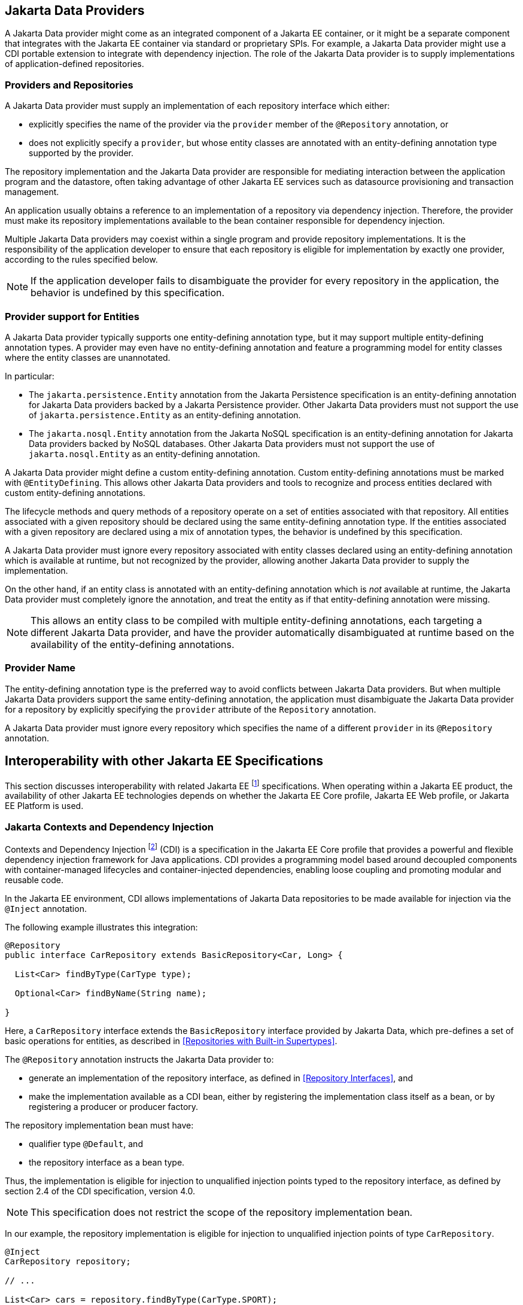 == Jakarta Data Providers

A Jakarta Data provider might come as an integrated component of a Jakarta EE container, or it might be a separate component that integrates with the Jakarta EE container via standard or proprietary SPIs.
For example, a Jakarta Data provider might use a CDI portable extension to integrate with dependency injection.
The role of the Jakarta Data provider is to supply implementations of application-defined repositories.

=== Providers and Repositories

A Jakarta Data provider must supply an implementation of each repository interface which either:

- explicitly specifies the name of the provider via the `provider` member of the `@Repository` annotation, or
- does not explicitly specify a `provider`, but whose entity classes are annotated with an entity-defining annotation type supported by the provider.

The repository implementation and the Jakarta Data provider are responsible for mediating interaction between the application program and the datastore, often taking advantage of other Jakarta EE services such as datasource provisioning and transaction management.

An application usually obtains a reference to an implementation of a repository via dependency injection.
Therefore, the provider must make its repository implementations available to the bean container responsible for dependency injection.

Multiple Jakarta Data providers may coexist within a single program and provide repository implementations.
It is the responsibility of the application developer to ensure that each repository is eligible for implementation by exactly one provider, according to the rules specified below.

[NOTE]
====
If the application developer fails to disambiguate the provider for every repository in the application, the behavior is undefined by this specification.
====

=== Provider support for Entities

A Jakarta Data provider typically supports one entity-defining annotation type, but it may support multiple entity-defining annotation types.
A provider may even have no entity-defining annotation and feature a programming model for entity classes where the entity classes are unannotated.

In particular:

- The `jakarta.persistence.Entity` annotation from the Jakarta Persistence specification is an entity-defining annotation for Jakarta Data providers backed by a Jakarta Persistence provider. Other Jakarta Data providers must not support the use of `jakarta.persistence.Entity` as an entity-defining annotation.

- The `jakarta.nosql.Entity` annotation from the Jakarta NoSQL specification is an entity-defining annotation for Jakarta Data providers backed by NoSQL databases. Other Jakarta Data providers must not support the use of `jakarta.nosql.Entity` as an entity-defining annotation.

A Jakarta Data provider might define a custom entity-defining annotation.
Custom entity-defining annotations must be marked with `@EntityDefining`.
This allows other Jakarta Data providers and tools to recognize and process entities declared with custom entity-defining annotations.

The lifecycle methods and query methods of a repository operate on a set of entities associated with that repository.
All entities associated with a given repository should be declared using the same entity-defining annotation type.
If the entities associated with a given repository are declared using a mix of annotation types, the behavior is undefined by this specification.

A Jakarta Data provider must ignore every repository associated with entity classes declared using an entity-defining annotation which is available at runtime, but not recognized by the provider, allowing another Jakarta Data provider to supply the implementation.

On the other hand, if an entity class is annotated with an entity-defining annotation which is _not_ available at runtime, the Jakarta Data provider must completely ignore the annotation, and treat the entity as if that entity-defining annotation were missing.

[NOTE]
====
This allows an entity class to be compiled with multiple entity-defining annotations, each targeting a different Jakarta Data provider, and have the provider automatically disambiguated at runtime based on the availability of the entity-defining annotations.
====

=== Provider Name

The entity-defining annotation type is the preferred way to avoid conflicts between Jakarta Data providers.
But when multiple Jakarta Data providers support the same entity-defining annotation, the application must disambiguate the Jakarta Data provider for a repository by explicitly specifying the `provider` attribute of the `Repository` annotation.

A Jakarta Data provider must ignore every repository which specifies the name of a different `provider` in its `@Repository` annotation.

== Interoperability with other Jakarta EE Specifications

This section discusses interoperability with related Jakarta EE footnote:[Jakarta EE Platform 11, https://jakarta.ee/specifications/platform/11/] specifications. When operating within a Jakarta EE product, the availability of other Jakarta EE technologies depends on whether the Jakarta EE Core profile, Jakarta EE Web profile, or Jakarta EE Platform is used.

=== Jakarta Contexts and Dependency Injection

Contexts and Dependency Injection footnote:[Jakarta Contexts and Dependency Injection 4.1, https://jakarta.ee/specifications/cdi/4.1/] (CDI) is a specification in the Jakarta EE Core profile that provides a powerful and flexible dependency injection framework for Java applications. CDI provides a programming model based around decoupled components with container-managed lifecycles and container-injected dependencies, enabling loose coupling and promoting modular and reusable code.

In the Jakarta EE environment, CDI allows implementations of Jakarta Data repositories to be made available for injection via the `@Inject` annotation.

The following example illustrates this integration:

[source,java]
----
@Repository
public interface CarRepository extends BasicRepository<Car, Long> {

  List<Car> findByType(CarType type);

  Optional<Car> findByName(String name);

}
----

Here, a `CarRepository` interface extends the `BasicRepository` interface provided by Jakarta Data, which pre-defines a set of basic operations for entities, as described in <<Repositories with Built-in Supertypes>>.

The `@Repository` annotation instructs the Jakarta Data provider to:

- generate an implementation of the repository interface, as defined in <<Repository Interfaces>>, and
- make the implementation available as a CDI bean, either by registering the implementation class itself as a bean, or by registering a producer or producer factory.

The repository implementation bean must have:

- qualifier type `@Default`, and
- the repository interface as a bean type.

Thus, the implementation is eligible for injection to unqualified injection points typed to the repository interface, as defined by section 2.4 of the CDI specification, version 4.0.

NOTE: This specification does not restrict the scope of the repository implementation bean.

In our example, the repository implementation is eligible for injection to unqualified injection points of type `CarRepository`.

[source,java]
----
@Inject
CarRepository repository;

// ...

List<Car> cars = repository.findByType(CarType.SPORT);
----

This fragment shows how the application might request injection of a `CarRepository` instance using the `@Inject` annotation, and then invoke various data access methods declared or inherited by the `CarRepository` interface, such as `save()`, `findByType()`, and `findByName()`.

This integration between CDI and Jakarta Data allows for seamless management of repository instances within Jakarta EE applications.

==== CDI Extensions for Jakarta Data providers

In environments where CDI Full or CDI Lite is available, Jakarta Data providers can make use of a CDI extension--an implementation of `jakarta.enterprise.inject.spi.Extension` or `jakarta.enterprise.inject.build.compatible.spi.BuildCompatibleExtension`--to discover interfaces annotated with `@Repository` and make their implementations available for injection.

NOTE: Jakarta Data does not mandate the use of a specific kind of CDI extension but places the general requirement on the Jakarta Data provider to arrange for injection of the provided repository implementation into injection points typed to the repository interface and having no qualifiers (other than `Default` or `Any`), as described above.

NOTE: CDI Lite (corresponding to Jakarta Core profile) does not include a requirement to support `jakarta.enterprise.inject.spi.Extension`, which is part of CDI Full (Jakarta Web profile and Jakarta Platform). The `jakarta.enterprise.inject.build.compatible.spi.BuildCompatibleExtension` applies to both CDI Lite and CDI Full.

NOTE: Jakarta Data providers that wish to provide both extensions can use CDI's `@SkipIfPortableExtensionPresent` to prevent the `BuildCompatibleExtension` from colliding with the portable `Extension` when running in the Jakarta Web Profile or Jakarta Platform where CDI Full is present.

=== Jakarta Interceptors

A repository interface or method of a repository interface may be annotated with an interceptor binding annotation.
In the Jakarta EE environment--or in any other environment where Jakarta Interceptors footnote:[Jakarta Interceptors 2.2, https://jakarta.ee/specifications/interceptors/2.2/] is available and integrated with Jakarta CDI--if the repository implementation is instantiated by the CDI bean container then the interceptor binding annotation is inherited by the repository implementation. That is, the interceptor binding annotation must be treated as if it were placed directly on the repository implementation bean. The interceptors bound to the annotation are applied automatically by the implementation of Jakarta Interceptors.


=== Jakarta Transactions

Work performed by a repository might occur within the scope of a transaction managed by Jakarta Transactions.footnote:[Jakarta Transactions 2.0, https://jakarta.ee/specifications/transactions/2.0/] This is usually transparent to the code acting as client of the repository. When:

1. Jakarta Transactions is available,
2. a global transaction is active on the thread of execution in which a repository operation is called, and
3. the data source backing the repository is capable of transaction enlistment,

then the repository operation must be performed within the context of the global transaction. That is, the data source resources involved in the operation must be enlisted as participants in the transaction.

[NOTE]
====
In the Jakarta EE environment, such enlistment usually happens automatically when the repository implementation makes use of a data source which is under the management of the Jakarta EE container.
====

The repository operation must not commit or roll back a transaction which was already associated with the thread in which the repository operation was called, but it might cause the transaction to be marked for rollback if the repository operation fails, that is, it may set the transaction status to `jakarta.transaction.Status.STATUS_MARKED_ROLLBACK`.

A repository interface or method of a repository interface may be marked with the annotation `jakarta.transaction.Transactional`.
When a repository operation marked `@Transactional` is called in an environment where both Jakarta Transactions and Jakarta CDI are available, the semantics of this annotation must be observed during execution of the repository operation.

[NOTE]
====
In the Jakarta EE environment, the `@Transactional` annotation is automatically inherited by the repository implementation from the user-written repository interface, and the semantics of the `@Transactional` annotation are applied automatically by the implementation of Jakarta Interceptors supplied by the Jakarta EE container.
====

=== Jakarta Persistence

Integration with Jakarta Persistence is left undefined in this first release of Jakarta Data.

=== Jakarta NoSQL

When integrating Jakarta Data with Jakarta NoSQL, developers can use the NoSQL annotations to define the mapping of entities in repositories. Entities in Jakarta NoSQL are typically annotated with `jakarta.nosql.Entity` to indicate their suitability for persistence in NoSQL databases.

A Jakarta Data provider that supports Jakarta NoSQL will scan classes marked with the `jakarta.nosql.Entity` annotation.

By supporting Jakarta NoSQL annotations, Jakarta Data providers enable Java developers to utilize familiar and standardized mapping techniques when defining entities in repositories, ensuring compatibility and interoperability with the respective technologies.

=== Jakarta Bean Validation

Integrating with Jakarta Bean Validation footnote:[Jakarta Bean Validation 3.1, https://jakarta.ee/specifications/bean-validation/3.1/] ensures data consistency within the Java layer. By applying validation rules to the data, developers can enforce constraints and business rules, preventing invalid or inconsistent information from being processed or persisted.

Using Jakarta Validation brings several advantages. It helps maintain data integrity, improves data quality, and enhances the reliability of the application. Catching validation errors early in the Java layer can identify and resolve potential issues before further processing or persistence occurs. Additionally, Jakarta Validation allows for declarative validation rules, simplifying the validation logic and promoting cleaner and more maintainable code.

In Jakarta Data, repository methods participate in method validation as defined by the section "Method and constructor validation" of the Jakarta Validation specification. Method validation includes validation of constraints on method parameters and results. The `jakarta.validation.Valid` annotation is used to opt in to cascading validation that validates constraints that are found on an object that is supplied as a parameter or returned as a result.

The following code snippet demonstrates the usage of Jakarta Validation annotations in the `Student` entity class:

[source,java]
----
@Entity
public class Student {

    @Id
    private String id;

    @Column
    @NotBlank
    private String name;

    @Positive
    @Min(18)
    @Column
    private int age;
}
----

In this example, the `name` field is annotated with `@NotBlank`, indicating that it must not be blank. The `age` field is annotated with both `@Positive` and `@Min(18)`, ensuring it is a positive integer greater than or equal to 18.

The `School` repository interface, shown below, uses the `jakarta.validation.Valid` annotation to cause the constraints from the `Student` entity to be validated during the `save` operation, whereas the validation constraints are not applied to the `Student` entities returned as a result of the `findByAgeLessThanEqual` operation because the `findByAgeLessThanEqual` method does not include a `jakarta.validation.Valid` annotation that applies to the return value.

[source,java]
----
@Repository
public interface School extends DataRepository<Student, String> {
    @Save
    void save(@Valid Student s);

    List<Student> findByAgeLessThanEqual(@Min(18) int age);
}
----
